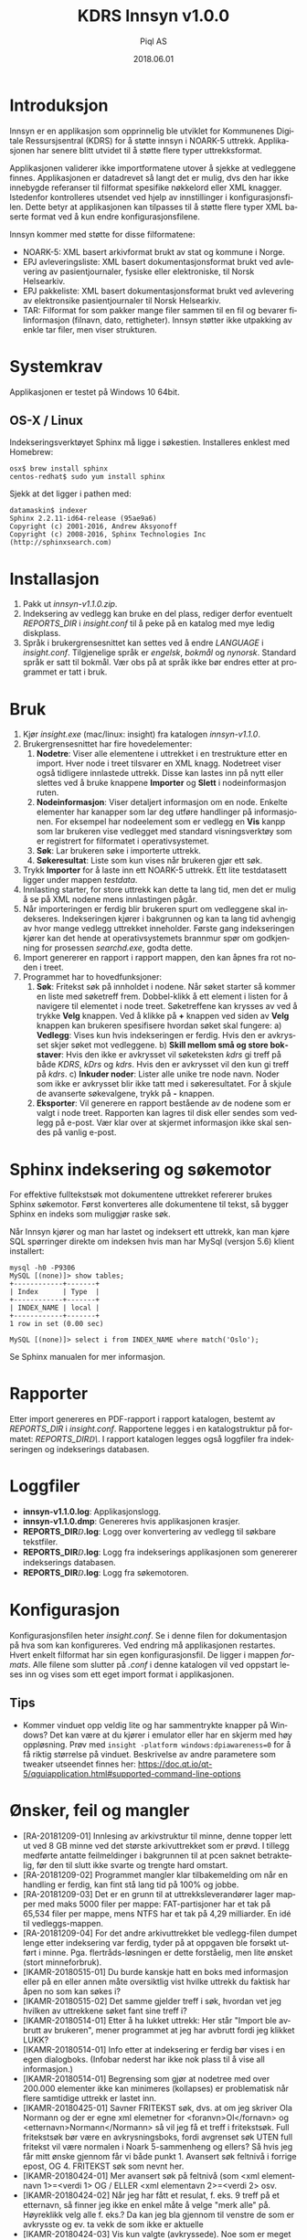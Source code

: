 #+TITLE:KDRS Innsyn v1.0.0
#+AUTHOR:Piql AS
#+EMAIL:ole.liabo@piql.com
#+DATE:2018.06.01
#+OPTIONS: ^:nil
#+DESCRIPTION:KDRS Innsyn
#+LANGUAGE: no
#+CREATOR: Cooyright (c) 2020 <a href="http://www.piql.com">Piql AS</a>
#+latex_header: \hypersetup{colorlinks=true,linkcolor=blue}
# #+TOC: headlines 5

* Introduksjon

Innsyn er en applikasjon som opprinnelig ble utviklet for Kommunenes Digitale Ressursjsentral (KDRS) for å støtte innsyn i NOARK-5 uttrekk. Applikasjonen har senere blitt utvidet til å støtte flere typer uttrekksformat.

Applikasjonen validerer ikke importformatene utover å sjekke at vedleggene finnes. Applikasjonen er datadrevet så langt det er mulig, dvs den har ikke innebygde referanser til filformat spesifike nøkkelord eller XML knagger. Istedenfor kontrolleres utsendet ved hjelp av innstillinger i konfigurasjonsfilen. Dette betyr at applikasjonen kan tilpasses til å støtte flere typer XML baserte format ved å kun endre konfigurasjonsfilene.

Innsyn kommer med støtte for disse filformatene:
 - NOARK-5: XML basert arkivformat brukt av stat og kommune i Norge.
 - EPJ avleveringsliste: XML basert dokumentasjonsformat brukt ved avlevering av pasientjournaler, fysiske eller elektroniske, til Norsk Helsearkiv.
 - EPJ pakkeliste: XML basert dokumentasjonsformat brukt ved avlevering av elektronsike pasientjournaler til Norsk Helsearkiv.
 - TAR: Filformat for som pakker mange filer sammen til en fil og bevarer filinformasjon (filnavn, dato, rettigheter). Innsyn støtter ikke utpakking av enkle tar filer, men viser strukturen.

* Systemkrav

Applikasjonen er testet på Windows 10 64bit.

** OS-X / Linux
Indekseringsverktøyet Sphinx må ligge i søkestien. Installeres enklest med Homebrew:
#+BEGIN_SRC
osx$ brew install sphinx
centos-redhat$ sudo yum install sphinx
#+END_SRC

Sjekk at det ligger i pathen med:
#+BEGIN_SRC
datamaskin$ indexer 
Sphinx 2.2.11-id64-release (95ae9a6)
Copyright (c) 2001-2016, Andrew Aksyonoff
Copyright (c) 2008-2016, Sphinx Technologies Inc (http://sphinxsearch.com)
#+END_SRC

* Installasjon

1. Pakk ut /innsyn-v1.1.0.zip/.
2. Indeksering av vedlegg kan bruke en del plass, rediger derfor eventuelt
   /REPORTS_DIR/ i /insight.conf/ til å peke på en katalog med mye ledig
   diskplass.
3. Språk i brukergrensesnittet kan settes ved å endre /LANGUAGE/ i 
   /insight.conf/. Tilgjenelige språk er /engelsk/, /bokmål/ og /nynorsk/. Standard språk er satt til bokmål. Vær obs på at språk ikke bør endres etter at programmet er tatt i bruk.

* Bruk

[[./screenshot.png]]

1. Kjør /insight.exe/ (mac/linux: insight) fra katalogen /innsyn-v1.1.0/.
2. Brukergrensesnittet har fire hovedelementer:
   1) *Nodetre*: Viser alle elementene i uttrekket i en trestrukture etter en import. 
      Hver node i treet tilsvarer en XML knagg. Nodetreet viser også tidligere 
      innlastede uttrekk. Disse kan lastes inn på nytt eller slettes
      ved å bruke knappene *Importer* og *Slett* i nodeinformasjon ruten. 
   2) *Nodeinformasjon*: Viser detaljert informasjon om en node. Enkelte 
      elementer har kanapper som lar deg utføre handlinger på informasjonen. 
      For eksempel har nodeelement som er vedlegg en *Vis* kanpp som lar 
      brukeren vise vedlegget med standard visningsverktøy som er registrert 
      for filformatet i operativsystemet.
   3) *Søk*: Lar brukeren søke i importerte uttrekk. 
   4) *Søkeresultat*: Liste som kun vises når brukeren gjør ett søk.
3. Trykk *Importer* for å laste inn ett NOARK-5 uttrekk. Ett lite
   testdatasett ligger under mappen /testdata/.
4. Innlasting starter, for store uttrekk kan dette ta lang tid, men det er
   mulig å se på XML nodene mens innlastingen pågår.
5. Når importeringen er ferdig blir brukeren spurt om vedleggene skal
   indekseres. Indekseringen kjører i bakgrunnen og kan ta lang tid avhengig av
   hvor mange vedlegg uttrekket inneholder. Første gang indekseringen kjører
   kan det hende at operativsystemets brannmur spør om godkjenning for
   prosessen /searchd.exe/, godta dette.
6. Import genererer en rapport i rapport mappen, den kan åpnes fra rot noden
   i treet.
7. Programmet har to hovedfunksjoner:
   1) *Søk*: Fritekst søk på innholdet i nodene. Når søket starter
      så kommer en liste med søketreff frem. Dobbel-klikk å ett element i
      listen for å navigere til elementet i node treet. Søketreffene kan
      krysses av ved å trykke *Velg* knappen. Ved å klikke på *+* knappen ved siden av *Velg* knappen kan brukeren spesifisere hvordan søket skal fungere:
      a) *Vedlegg*: Vises kun hvis indekseringen er ferdig. Hvis den er avkrysset skjer søket mot vedleggene.
      b) *Skill mellom små og store bokstaver*: Hvis den ikke er avkrysset vil søketeksten /kdrs/ gi treff på både /KDRS/, /kDrs/ og /kdrs/. Hvis den er avkrysset vil den kun gi treff på /kdrs/.
      c) *Inkuder noder*: Lister alle unike tre node navn. Noder som ikke er avkrysset blir ikke tatt med i søkeresultatet.
      For å skjule de avanserte søkevalgene, trykk på *-* knappen. 
   2) *Eksporter*: Vil generere en rapport bestående av de nodene som er valgt
      i node treet. Rapporten kan lagres til disk eller sendes som vedlegg på
      e-post. Vær klar over at skjermet informasjon ikke skal sendes på vanlig e-post.

* Sphinx indeksering og søkemotor
For effektive fulltekstsøk mot dokumentene uttrekket refererer brukes Sphinx søkemotor. Først konverteres alle dokumentene til tekst, så bygger Sphinx en indeks som muliggjør raske søk.

Når Innsyn kjører og man har lastet og indeksert ett uttrekk, kan man kjøre SQL spørringer direkte om indeksen hvis man har MySql (versjon 5.6) klient installert:
#+BEGIN_SRC
mysql -h0 -P9306
MySQL [(none)]> show tables;
+------------+-------+
| Index      | Type  |
+------------+-------+
| INDEX_NAME | local |
+------------+-------+
1 row in set (0.00 sec)

MySQL [(none)]> select i from INDEX_NAME where match('Oslo');
#+END_SRC
Se Sphinx manualen for mer informasjon.

* Rapporter

Etter import genereres en PDF-rapport i rapport katalogen, bestemt av
/REPORTS_DIR/ i /insight.conf/. Rapportene legges i en katalogstruktur på
formatet: /REPORTS_DIR\åååå\MM\DD\TTMMSS\/.  I rapport katalogen
legges også loggfiler fra indekseringen og indekserings databasen.

* Loggfiler

- *innsyn-v1.1.0\insight.log*: Applikasjonslogg.
- *innsyn-v1.1.0\insight.dmp*: Genereres hvis applikasjonen krasjer.
- *REPORTS_DIR\YYYY\MM\DD\TTMMSS\attachments.log*: Logg over konvertering av vedlegg til søkbare tekstfiler.
- *REPORTS_DIR\YYYY\MM\DD\TTMMSS\indexer.log*: Logg fra indekserings applikasjonen som genererer indekserings databasen.
- *REPORTS_DIR\YYYY\MM\DD\TTMMSS\sphinx\test1\searchd.log*: Logg fra søkemotoren.

* Konfigurasjon

Konfigurasjonsfilen heter /insight.conf/. Se i denne filen for dokumentasjon på hva som kan konfigureres. Ved endring må applikasjonen restartes. Hvert enkelt filformat har sin egen konfigurasjonsfil. De ligger i mappen /formats/. Alle filene som slutter på /.conf/ i denne katalogen vil ved oppstart leses inn og vises som ett eget import format i applikasjonen. 

** Tips

- Kommer vinduet opp veldig lite og har sammentrykte knapper på Windows?
  Det kan være at du kjører i emulator eller har en skjerm med høy oppløsning. 
  Prøv med ~insight -platform windows:dpiawareness=0~ for å få riktig størrelse på vinduet. Beskrivelse av andre parametere som tweaker utseendet finnes her: https://doc.qt.io/qt-5/qguiapplication.html#supported-command-line-options

* Ønsker, feil og mangler

- [RA-20181209-01] Innlesing av arkivstruktur til minne, denne topper lett ut ved 8 GB minne ved det største arkivuttrekket som er prøvd. I tillegg medførte antatte feilmeldinger i bakgrunnen til at pcen saknet betraktelig, før den til slutt ikke svarte og trengte hard omstart.
- [RA-20181209-02] Programmet mangler klar tilbakemelding om når en handling er ferdig, kan fint stå lang tid på 100% og jobbe.
- [RA-20181209-03] Det er en grunn til at uttrekksleverandører lager mapper med maks 5000 filer per mappe: FAT-partisjoner har et tak på 65,534 filer per mappe, mens NTFS har et tak på 4,29 milliarder. En idé til vedleggs-mappen.
- [RA-20181209-04] For det andre arkivuttrekket ble vedlegg-filen dumpet lenge etter indeksering var ferdig, tyder på at oppgaven ble forsøkt utført i minne. Pga. flertråds-løsningen er dette forståelig, men lite ønsket (stort minneforbruk).
- [IKAMR-20180515-01] Du burde kanskje hatt en boks med informasjon eller på en eller annen måte oversiktlig vist hvilke uttrekk du faktisk har åpen no som kan søkes i?
- [IKAMR-20180515-02] Det samme gjelder treff i søk, hvordan vet jeg hvilken av uttrekkene søket fant sine treff i?
- [IKAMR-20180514-01] Etter å ha lukket uttrekk: Her står "Import ble avbrutt av brukeren", mener programmet at jeg har avbrutt fordi jeg klikket LUKK?
- [IKAMR-20180514-01] Info etter at indeksering er ferdig bør vises i en egen dialogboks. (Infobar nederst har ikke nok plass til å vise all informasjon.)
- [IKAMR-20180514-01] Begrensing som gjør at nodetree med over 200.000 elementer ikke kan minimeres (kollapses) er problematisk når flere samtidige uttrekk er lastet inn.
- [IKAMR-20180425-01] Savner FRITEKST søk, dvs. at om jeg skriver Ola Normann og der er egne xml elemetner for <foranvn>Ol</fornavn> og <etternavn>Normann</Normann> så vil jeg få et treff i fritekstsøk. Full fritekstsøk bør være en avkrysningsboks, fordi avgrenset søk UTEN full fritekst vil være normalen i Noark 5-sammenheng og ellers? Så hvis jeg får mitt ønske gjennom får vi både punkt 1. Avansert søk feltnivå i forrige epost, OG 4. FRITEKST søk som nevnt her.
- [IKAMR-20180424-01] Mer avansert søk på feltnivå (som <xml elementnavn 1>=<verdi 1> OG / ELLER <xml elementavn 2>=<verdi 2> osv.
- [IKAMR-20180424-02] Når jeg har fått et resulat, f. eks. 9 treff på et etternavn, så finner jeg ikke en enkel måte å velge "merk alle" på. Høyreklikk velg alle f. eks.? Da kan jeg bla gjennom til venstre de som er avkrysste og ev. ta vekk de som ikke er aktuelle 
- [IKAMR-20180424-03] Vis kun valgte (avkryssede). Noe som er meget relevant i et Noark 5-utvalg også etter søk.
- [KDRS-20180315-04] Se på framtidig mulighet til å koble seg til KS sin FIKS plattform for sending av informasjon til innbygger
- [KDRS-20180315-06] Se om det er mulig å få med antall funne rader – og ikke bare vist
- [IKAVA-20180308-01] Søk knappen burde muligens vært tilknyttet søkeresultat-området i GUI, og at knappen oppe ved søk beholdt "Søk" teksten, for nytt søk.
- [IKARO-20180125-03] Avkrysning i sjekkboksene (nodene) bør ta med seg underliggende noder.
- [IKAMR-20180120-06] "Lagre som snarvei" en sti og enkel gjenbruke de lagrede snarveier.
- [IKAMR-20180120-09] Vise antall søketreff.
- [IKAMR-20180120-10] Vise antall treff for forskjellige kategorier.
- For store node tre så kan kollapsing og så ekspandering av noder ta
  lang tid. Dette er derfor slått av for nodetre med flere enn 200.000
  noder.
- Får ikke advarsel hvis indeksering starter og det er igjen lite plass
  på disken.

* Hvordan rapportere feil

ole.liabo@piql.com\\
Ved feilrapportering legg ved loggfiler og ved programkrasj /insight.dmp/ hvis den finnes.

* Historikk

** 01.07.2020 innsyn-v1.1.0
*** Feilrettinger
 - Opptegning av info nodeinformasjon: Vise all tekst for noder, og likt mellomrom mellom alle noder.
 - Lese inn konfig filer som UTF-8 på Windows.

** innsyn-v1.1.0-beta2
*** Feilrettinger
 - Installasjon for Windows.

** innsyn-v1.1.0-beta1
*** Nye funksjoner
 - Støtte for å definere nye XML importformat i egen konfigurasjonsfil. Dette gjør det mulig å styre hvordan hvert enkelt format skal presenteres i node treet og i informasjonspanelet.
 - Støtte for import av TAR filer og andre pakkeformater. Filen pakkes ut under rapport mappen og indekseres.
 - Støtte for import av dokumenter som refereres fra hoveddokumentet. Det importerte dokumentet lastes inn og blir en del av nodetreet.
 - Støtte for sjekksumvalidering av filer referert fra node treet.
 - Støtte for å endre XML-løv noder basert på både node navnet og innholdet i noden.
*** Feilrettinger
 - Oppsett av Sphinx indexer og søkemotor på Linux / OS-X.
 - Melding etter konvertering av vedlegg. Får beskjed både om at konvertering feilet og at vedlegg er tomme.

** 2018.06.01 innsyn-v1.0.0

- [IKAMR-20180425-02] BUG på norske tegn i søk? Hvis her er norske tegn så virker ikke "Skill mellom små og store bokstaver" som IKKE avkrysset dvs. <fornavn>TORBJØRN</fornavn> vil ikke få treff når jeg søker med "Torbjørn".

** 2018.04.13 innsyn-v1.0.0-rc1

- [IKAVA-20180122-03] Inkluder dokumentnavn i nodetree visningen.
- [IKARO-20180223-02] Bør kunne slette ved å høyreklikke på root node i treet.
- [IKAMR-20180120-04] Enkel brukerveiledning.
- [IKARO-20180125-06] Help evt. kort brukerveiledning. 
- [KDRS-20180315-01] Statistikk på hvor mange dokumenter som ikke inneholder tekst, og hvor mange med tekst.
- [KDRS-20180315-02] Advarsel på tidsbruk ved indeksering av pdf-er
- [KDRS-20180315-03] Advarsel i forbindelse med «send på e-post»
- [IKAVA-20180308-02] Søk skal ikke se forskjell på små og store bokstaver.
- [KDRS-20180315-07] Neste knapp i søkeresultat.
- [KDRS-20180315-05] Muligheter for utvidet søk – med å kunne avgrense søkeobjektene – slik at en kan raffinere søket bedre
- [KDRS-20180315-08] Telle antall valge noder.
- [IKARO-20180223-03] Importer kanppen får teksten Rapport.
- [IKAVA-20180122-01] Mindre info ved søk, filtrere vekk "uninteressante" felter i søkeresultat.
- [IKARO-20180125-01] På Public 360 4.1 krasjet arkivstruktur.xml og arkivuttrekk.xml.
- [IKARO-20180125-02] På Visma VSA 2.3.5 krasjet det på arkivuttrekk.xml.
- [IKAMR-20180120-12] Krasj ved import.
- [IKARO-20180223-01] Jeg har en rekke tidligere kjøringer listet i hovedvinduet når jeg starter opp. Disse er tomme. Hvis jeg prøver å «Åpne» en av disse, så krasjer Insight. Det blir ikke lagt en insight.dmp. Dette skjer hver gang.

** 2018.02.05 innsyn-v1.0.0-beta2

Oppdateringer basert på tilbakemeldinger fra IKA-MR, IKA-VA og IKA-Rogaland.

- [IKAMR-20180120-01] Standard filnavn "arkivstruktur.xml".
- [IKAMR-20180120-08] Mulighet til å laste inn allerede importerte uttrekk.
- [IKAMR-20180120-13] Flere åpne arkiv samtidig, søk på tvers av arkiv.
- [IKAMR-20180120-07] Rutiner for å "rydde" opp data.
- [IKAMR-20180120-03] Flere avkryssingsmuligheter i nodetree: "Velg alle underliggende", "Fjern alle underliggende"
- [IKARO-20180125-04] Burde huske siste Import og Eksport-mappe.
- [IKAMR-20180120-05] Huske sist brukte Eksport eller Import mappe.
- [IKARO-20180125-05] About box.
- [IKAMR-20180120-11] Sortering på kategori.
- [IKAMR-20180120-02] Dato format i rapport: "Lørdag 20.01.2018 19:32:59".
- [IKAVA-20180122-02] Unngå at lokasjon brekker over to rader, evt la bruker styre bredden.
- [PIQL-20180122-01] Konfigurasjonsfil bedre dokumentert.
- [PIQL-20180122-02] Generere filen insight.dmp ved programkrasj.
- [PIQL-20180122-03] Viser størrelsen på vedlegg ved import.

** 2018.01.18 innsyn-v1.0.0-beta1

Første versjon levert til beta test.

* Utvikling

Programmet er laget ved hjelp av Qt rammeverket. Er dette installert kan man bygge med:
#+BEGIN_SRC
(cd src/thirdparty ; unzip quazip-0.7.3.zip)
./update-translations.sh
qmake
make
#+END_SRC

Det kan også være nødvendig å bygge MySql driveren, se her for detaljer: https://doc.qt.io/qt-5/sql-driver.html#qmysql-for-mysql-5-and-higher

For å lage installasjons pakker kan man bruke noen av de vedlagte skriptene:
create-release-osx.sh
create-release.cmd

** Windows
Her må man bygge poppler manuelt. 


